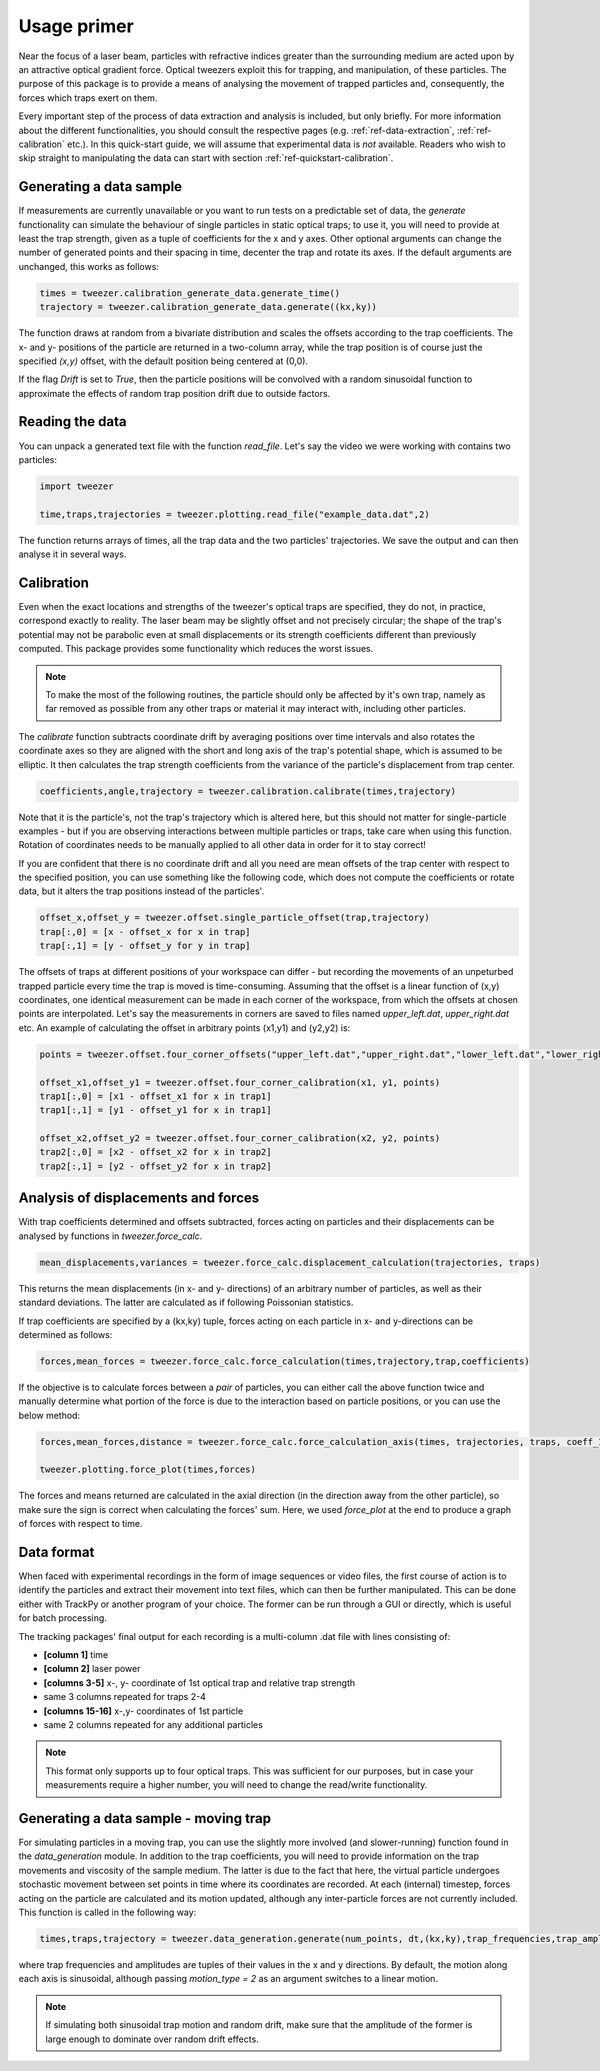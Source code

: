 .. _ref-quickstart:

Usage primer
============

Near the focus of a laser beam, particles with refractive indices greater than the surrounding medium are acted upon by an attractive optical gradient force. Optical tweezers exploit this for trapping, and manipulation, of these particles. The purpose of this package is to provide a means of analysing the movement of trapped particles and, consequently, the forces which traps exert on them.

Every important step of the process of data extraction and analysis is included, but only briefly. For more information about the different functionalities, you should consult the respective pages (e.g. :ref:`ref-data-extraction`, :ref:`ref-calibration` etc.). In this quick-start guide, we will assume that experimental data is *not* available. Readers who wish to skip straight to manipulating the data can start with section :ref:`ref-quickstart-calibration`.


.. _ref-generating-sample:

Generating a data sample
------------------------

If measurements are currently unavailable or you want to run tests on a predictable set of data, the *generate* functionality can simulate the behaviour of single particles in static optical traps; to use it, you will need to provide at least the trap strength, given as a tuple of coefficients for the x and y axes. Other optional arguments can change the number of generated points and their spacing in time, decenter the trap and rotate its axes. If the default arguments are unchanged, this works as follows:

.. code-block:: python
    
    times = tweezer.calibration_generate_data.generate_time()
    trajectory = tweezer.calibration_generate_data.generate((kx,ky))
    
The function draws at random from a bivariate distribution and scales the offsets according to the trap coefficients. The x- and y- positions of the particle are returned in a two-column array, while the trap position is of course just the specified *(x,y)* offset, with the default position being centered at (0,0).

If the flag *Drift* is set to *True*, then the particle positions will be convolved with a random sinusoidal function to approximate the effects of random trap position drift due to outside factors.


.. _ref-read-data:

Reading the data
----------------

You can unpack a generated text file with the function *read_file*. Let's say the video we were working with contains two particles:

.. code-block:: python

    import tweezer
    
    time,traps,trajectories = tweezer.plotting.read_file("example_data.dat",2)

The function returns arrays of times, all the trap data and the two particles' trajectories. We save the output and can then analyse it in several ways.


.. _ref-quickstart-calibration:

Calibration
-----------


Even when the exact locations and strengths of the tweezer's optical traps are specified, they do not, in practice, correspond exactly to reality. The laser beam may be slightly offset and not precisely circular; the shape of the trap's potential may not be parabolic even at small displacements or its strength coefficients different than previously computed. This package provides some functionality which reduces the worst issues.

.. note::
    To make the most of the following routines, the particle should only be affected by it's own trap, namely as far removed as possible from any other traps or material it may interact with, including other particles.
    
The *calibrate* function subtracts coordinate drift by averaging positions over time intervals and also rotates the coordinate axes so they are aligned with the short and long axis of the trap's potential shape, which is assumed to be elliptic. It then calculates the trap strength coefficients from the variance of the particle's displacement from trap center.
    
.. code-block:: python

    coefficients,angle,trajectory = tweezer.calibration.calibrate(times,trajectory)
    
Note that it is the particle's, not the trap's trajectory which is altered here, but this should not matter for single-particle examples - but if you are observing interactions between multiple particles or traps, take care when using this function. Rotation of coordinates needs to be manually applied to all other data in order for it to stay correct!

If you are confident that there is no coordinate drift and all you need are mean offsets of the trap center with respect to the specified position, you can use something like the following code, which does not compute the coefficients or rotate data, but it alters the trap positions instead of the particles'.

.. code-block:: python

    offset_x,offset_y = tweezer.offset.single_particle_offset(trap,trajectory)
    trap[:,0] = [x - offset_x for x in trap]
    trap[:,1] = [y - offset_y for y in trap]
    
The offsets of traps at different positions of your workspace can differ - but recording the movements of an unpeturbed trapped particle every time the trap is moved is time-consuming. Assuming that the offset is a linear function of (x,y) coordinates, one identical measurement can be made in each corner of the workspace, from which the offsets at chosen points are interpolated. Let's say the measurements in corners are saved to files named *upper_left.dat*, *upper_right.dat* etc. An example of calculating the offset in arbitrary points (x1,y1) and (y2,y2) is:

.. code-block:: python
    
    points = tweezer.offset.four_corner_offsets("upper_left.dat","upper_right.dat","lower_left.dat","lower_right.dat")
    
    offset_x1,offset_y1 = tweezer.offset.four_corner_calibration(x1, y1, points)
    trap1[:,0] = [x1 - offset_x1 for x in trap1]
    trap1[:,1] = [y1 - offset_y1 for x in trap1]
    
    offset_x2,offset_y2 = tweezer.offset.four_corner_calibration(x2, y2, points)
    trap2[:,0] = [x2 - offset_x2 for x in trap2]
    trap2[:,1] = [y2 - offset_y2 for x in trap2]
    
Analysis of displacements and forces
------------------------------------

With trap coefficients determined and offsets subtracted, forces acting on particles and their displacements can be analysed by functions in *tweezer.force_calc*.

.. code-block:: python
    
    mean_displacements,variances = tweezer.force_calc.displacement_calculation(trajectories, traps)

This returns the mean displacements (in x- and y- directions) of an arbitrary number of particles, as well as their standard deviations. The latter are calculated as if following Poissonian statistics.

If trap coefficients are specified by a (kx,ky) tuple, forces acting on each particle in x- and y-directions can be determined as follows:

.. code-block:: python

    forces,mean_forces = tweezer.force_calc.force_calculation(times,trajectory,trap,coefficients)
    
If the objective is to calculate forces between a *pair* of particles, you can either call the above function twice and manually determine what portion of the force is due to the interaction based on particle positions, or you can use the below method:

.. code-block:: python

    forces,mean_forces,distance = tweezer.force_calc.force_calculation_axis(times, trajectories, traps, coeff_1, coeff_2)
    
    tweezer.plotting.force_plot(times,forces)
    
The forces and means returned are calculated in the axial direction (in the direction away from the other particle), so make sure the sign is correct when calculating the forces' sum. Here, we used *force_plot* at the end to produce a graph of forces with respect to time.


Data format
-----------

When faced with experimental recordings in the form of image sequences or video files, the first course of action is to identify the particles and extract their movement into text files, which can then be further manipulated. This can be done either with TrackPy or another program of your choice. The former can be run through a GUI or directly, which is useful for batch processing.

The tracking packages' final output for each recording is a multi-column .dat file with lines consisting of:

* **[column 1]** time
* **[column 2]** laser power
* **[columns 3-5]** x-, y- coordinate of 1st optical trap and relative trap strength
* same 3 columns repeated for traps 2-4
* **[columns 15-16]** x-,y- coordinates of 1st particle
* same 2 columns repeated for any additional particles

.. note::
    This format only supports up to four optical traps. This was sufficient for our purposes, but in case your measurements require a higher number, you will need to change the read/write functionality.
    

Generating a data sample - moving trap
--------------------------------------

For simulating particles in a moving trap, you can use the slightly more involved (and slower-running) function found in the *data_generation* module. In addition to the trap coefficients, you will need to provide information on the trap movements and viscosity of the sample medium. The latter is due to the fact that here, the virtual particle undergoes stochastic movement between set points in time where its coordinates are recorded. At each (internal) timestep, forces acting on the particle are calculated and its motion updated, although any inter-particle forces are not currently included. This function is called in the following way:

.. code-block:: python

    times,traps,trajectory = tweezer.data_generation.generate(num_points, dt,(kx,ky),trap_frequencies,trap_amplitudes,radius,eta)
    
where trap frequencies and amplitudes are tuples of their values in the x and y directions. By default, the motion along each axis is sinusoidal, although passing *motion_type = 2* as an argument switches to a linear motion.

.. note::
    If simulating both sinusoidal trap motion and random drift, make sure that the amplitude of the former is large enough to dominate over random drift effects.
